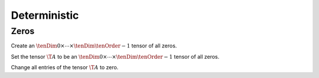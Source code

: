 Deterministic
=============

Zeros
-----
Create an :math:`\tenDim{0} \times \cdots \times \tenDim{\tenOrder-1}` tensor of all zeros.

.. cpp:function:: void Zeros( Tensor<T>& A, const ObjShape& objShape )
.. cpp:function:: void Zeros( DistTensor<T>& A, const ObjShape& objShape )

Set the tensor :math:`\T{A}` to be an :math:`\tenDim{0} \times \cdots \times \tenDim{\tenOrder-1}` tensor of all zeros. 

.. cpp:function:: void MakeZeros( Tensor<T>& A )
.. cpp:function:: void MakeZeros( DistTensor<T>& A )

Change all entries of the tensor :math:`\T{A}` to zero.

